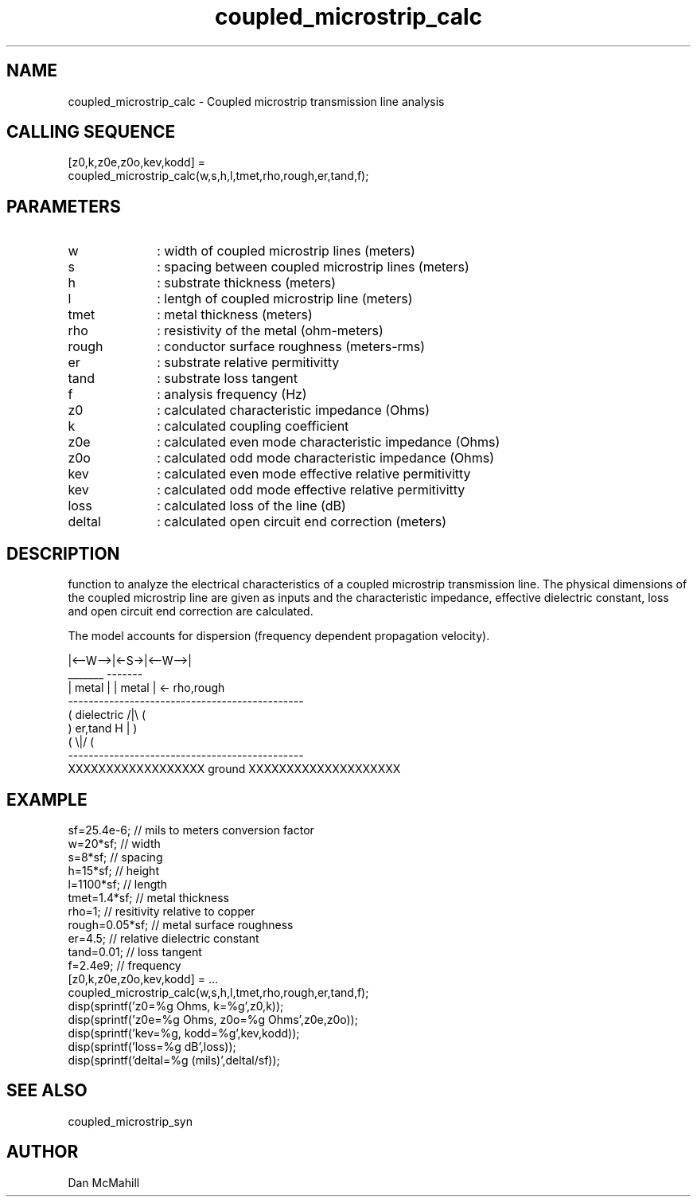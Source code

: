 .\" $Id: coupled_microstrip_calc.man,v 1.4 2001/11/03 19:21:49 dan Exp $
.\"
.\" Copyright (c) 2001 Dan McMahill
.\" All rights reserved.
.\"
.\" This code is derived from software written by Dan McMahill
.\"
.\" Redistribution and use in source and binary forms, with or without
.\" modification, are permitted provided that the following conditions
.\" are met:
.\" 1. Redistributions of source code must retain the above copyright
.\"    notice, this list of conditions and the following disclaimer.
.\" 2. Redistributions in binary form must reproduce the above copyright
.\"    notice, this list of conditions and the following disclaimer in the
.\"    documentation and.\"or other materials provided with the distribution.
.\" 3. All advertising materials mentioning features or use of this software
.\"    must display the following acknowledgement:
.\"        This product includes software developed by Dan McMahill
.\"  4. The name of the author may not be used to endorse or promote products
.\"     derived from this software without specific prior written permission.
.\" 
.\"  THIS SOFTWARE IS PROVIDED BY THE AUTHOR ``AS IS'' AND ANY EXPRESS OR
.\"  IMPLIED WARRANTIES, INCLUDING, BUT NOT LIMITED TO, THE IMPLIED WARRANTIES
.\"  OF MERCHANTABILITY AND FITNESS FOR A PARTICULAR PURPOSE ARE DISCLAIMED.
.\"  IN NO EVENT SHALL THE AUTHOR BE LIABLE FOR ANY DIRECT, INDIRECT,
.\"  INCIDENTAL, SPECIAL, EXEMPLARY, OR CONSEQUENTIAL DAMAGES (INCLUDING,
.\"  BUT NOT LIMITED TO, PROCUREMENT OF SUBSTITUTE GOODS OR SERVICES;
.\"  LOSS OF USE, DATA, OR PROFITS; OR BUSINESS INTERRUPTION) HOWEVER CAUSED
.\"  AND ON ANY THEORY OF LIABILITY, WHETHER IN CONTRACT, STRICT LIABILITY,
.\"  OR TORT (INCLUDING NEGLIGENCE OR OTHERWISE) ARISING IN ANY WAY
.\"  OUT OF THE USE OF THIS SOFTWARE, EVEN IF ADVISED OF THE POSSIBILITY OF
.\"  SUCH DAMAGE.
.\"

.TH coupled_microstrip_calc 1 "March 2001" "Dan McMahill" "Wcalc"
.\".so ../sci.an
.SH NAME
coupled_microstrip_calc - Coupled microstrip transmission line analysis
.SH CALLING SEQUENCE
.nf
[z0,k,z0e,z0o,kev,kodd] = 
  coupled_microstrip_calc(w,s,h,l,tmet,rho,rough,er,tand,f);
.fi
.SH PARAMETERS
.TP 10
w
: width of coupled microstrip lines (meters)
.TP
s
: spacing between coupled microstrip lines (meters)
.TP
h
: substrate thickness (meters)
.TP
l
: lentgh of coupled microstrip line (meters)
.TP
tmet
: metal thickness (meters)
.TP
rho
: resistivity of the metal (ohm-meters)
.TP
rough
: conductor surface roughness (meters-rms)
.TP
er
: substrate relative permitivitty
.TP
tand
: substrate loss tangent
.TP
f
: analysis frequency (Hz)
.TP
z0
: calculated characteristic impedance (Ohms)
.TP
k
: calculated coupling coefficient
.TP
z0e
: calculated even mode characteristic impedance (Ohms)
.TP
z0o
: calculated odd mode characteristic impedance (Ohms)
.TP
kev
: calculated even mode effective relative permitivitty
.TP
kev
: calculated odd mode effective relative permitivitty
.TP
loss
: calculated loss of the line (dB)
.TP
deltal
: calculated open circuit end correction (meters)
.SH DESCRIPTION
function to analyze the electrical characteristics of a 
coupled microstrip transmission line. The physical
dimensions of the coupled microstrip line are given as inputs and the
characteristic impedance, effective dielectric constant, loss and
open circuit end correction are calculated.

The model accounts for dispersion (frequency dependent propagation
velocity).
.nf

              |<--W-->|<-S->|<--W-->|
               _______       -------
              | metal |     | metal | <- rho,rough
    ----------------------------------------------
   (  dielectric                         /|\\     (
    )   er,tand                       H   |       )
   (                                     \\|/     (
    ----------------------------------------------
    XXXXXXXXXXXXXXXXXX ground XXXXXXXXXXXXXXXXXXXX

.fi
.SH EXAMPLE
.nf
sf=25.4e-6;       // mils to meters conversion factor
w=20*sf;          // width 
s=8*sf;           // spacing
h=15*sf;          // height
l=1100*sf;        // length
tmet=1.4*sf;      // metal thickness
rho=1;            // resitivity relative to copper
rough=0.05*sf;    // metal surface roughness
er=4.5;           // relative dielectric constant
tand=0.01;        // loss tangent
f=2.4e9;          // frequency
[z0,k,z0e,z0o,kev,kodd] = ...
  coupled_microstrip_calc(w,s,h,l,tmet,rho,rough,er,tand,f);
disp(sprintf('z0=%g Ohms, k=%g',z0,k));
disp(sprintf('z0e=%g Ohms, z0o=%g Ohms',z0e,z0o));
disp(sprintf('kev=%g, kodd=%g',kev,kodd));
disp(sprintf('loss=%g dB',loss));
disp(sprintf('deltal=%g (mils)',deltal/sf));
.fi
.SH SEE ALSO
coupled_microstrip_syn
.SH AUTHOR
Dan McMahill
